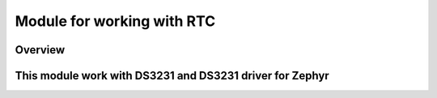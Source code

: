 .. _rtc_module:

Module for working with RTC
########################################

Overview
********

This module work with DS3231 and DS3231 driver for Zephyr
************************

